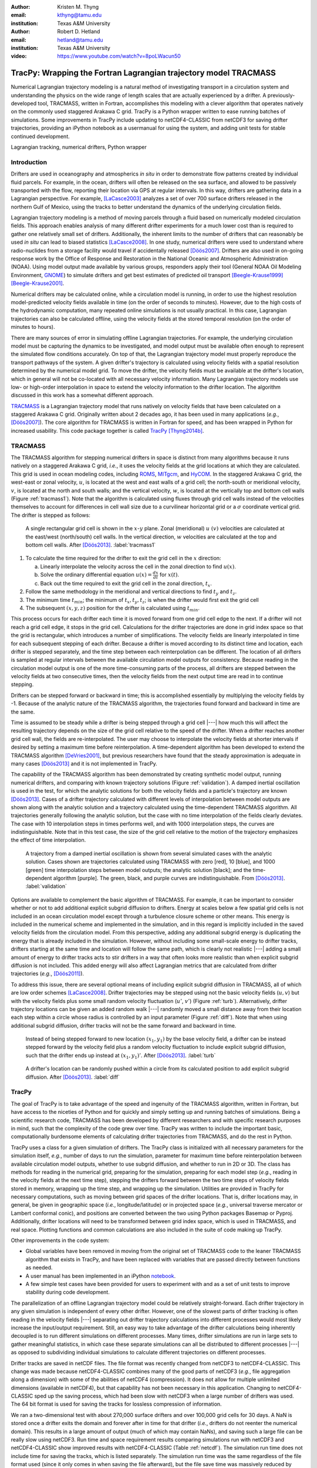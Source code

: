 :author: Kristen M. Thyng
:email: kthyng@tamu.edu
:institution: Texas A&M University

:author: Robert D. Hetland
:email: hetland@tamu.edu
:institution: Texas A&M University

:video: https://www.youtube.com/watch?v=8poLWacun50

-----------------------------------------------------------------
TracPy: Wrapping the Fortran Lagrangian trajectory model TRACMASS
-----------------------------------------------------------------

.. class:: abstract

   Numerical Lagrangian trajectory modeling is a natural method of investigating transport in a circulation system and understanding the physics on the wide range of length scales that are actually experienced by a drifter. A previously-developed tool, TRACMASS, written in Fortran, accomplishes this modeling with a clever algorithm that operates natively on the commonly used staggered Arakawa C grid. TracPy is a Python wrapper written to ease running batches of simulations. Some improvements in TracPy include updating to netCDF4-CLASSIC from netCDF3 for saving drifter trajectories, providing an iPython notebook as a usermanual for using the system, and adding unit tests for stable continued development.

.. class:: keywords

   Lagrangian tracking, numerical drifters, Python wrapper


Introduction
------------

.. introduce and motivate Lagrangian tracking

Drifters are used in oceanography and atmospherics *in situ* in order to demonstrate flow patterns created by individual fluid parcels. For example, in the ocean, drifters will often be released on the sea surface, and allowed to be passively transported with the flow, reporting their location via GPS at regular intervals. In this way, drifters are gathering data in a Lagrangian perspective. For example, [LaCasce2003]_ analyzes a set of over 700 surface drifters released in the northern Gulf of Mexico, using the tracks to better understand the dynamics of the underlying circulation fields.

Lagrangian trajectory modeling is a method of moving parcels through a fluid based on numerically modeled circulation fields. This approach enables analysis of many different drifter experiments for a much lower cost than is required to gather one relatively small set of drifters. Additionally, the inherent limits to the number of drifters that can reasonably be used *in situ* can lead to biased statistics [LaCasce2008]_. In one study, numerical drifters were used to understand where radio-nuclides from a storage facility would travel if accidentally released [Döös2007]_. Drifters are also used in on-going response work by the Office of Response and Restoration in the National Oceanic and Atmospheric Administration (NOAA). Using model output made available by various groups, responders apply their tool (General NOAA Oil Modeling Environment, GNOME_) to simulate drifters and get best estimates of predicted oil transport [Beegle-Krause1999]_ [Beegle-Krause2001]_.

.. _GNOME: http://response.restoration.noaa.gov/oil-and-chemical-spills/oil-spills/response-tools/gnome.html

Numerical drifters may be calculated online, while a circulation model is running, in order to use the highest resolution model-predicted velocity fields available in time (on the order of seconds to minutes).  However, due to the high costs of the hydrodynamic computation, many repeated online simulations is not usually practical.  In this case, Lagrangian trajectories can also be calculated offline, using the velocity fields at the stored temporal resolution (on the order of minutes to hours). 

There are many sources of error in simulating offline Lagrangian trajectories. For example, the underlying circulation model must be capturing the dynamics to be investigated, and model output must be available often enough to represent the simulated flow conditions accurately. On top of that, the Lagrangian trajectory model must properly reproduce the transport pathways of the system.  A given drifter's trajectory is calculated using velocity fields with a spatial resolution determined by the numerical model grid. To move the drifter, the velocity fields must be available at the drifter's location, which in general will not be co-located with all necessary velocity information. Many Lagrangian trajectory models use low- or high-order interpolation in space to extend the velocity information to the drifter location.  The algorithm discussed in this work has a somewhat different approach.

.. introduce TRACMASS with links to places it has been used and introduce TracPy

TRACMASS_ is a Lagrangian trajectory model that runs natively on velocity fields that have been calculated on a staggered Arakawa C grid. Originally written about 2 decades ago, it has been used in many applications (*e.g.*, [Döös2007]_). The core algorithm for TRACMASS is written in Fortran for speed, and has been wrapped in Python for increased usability. This code package together is called TracPy_ [Thyng2014b]_.

.. _TRACMASS: http://tracmass.org
.. _TracPy:  https://github.com/kthyng/tracpy

TRACMASS
--------

.. Explain algorithm

The TRACMASS algorithm for stepping numerical drifters in space is distinct from many algorithms because it runs natively on a staggered Arakawa C grid, *i.e.*, it uses the velocity fields at the grid locations at which they are calculated. This grid is used in ocean modeling codes, including ROMS_, MITgcm_, and HyCOM_. In the staggered Arakawa C grid, the west-east or zonal velocity, :math:`u`, is located at the west and east walls of a grid cell; the north-south or meridional velocity, :math:`v`, is located at the north and south walls; and the vertical velocity, :math:`w`, is located at the vertically top and bottom cell walls (Figure :ref:`tracmass1`). Note that the algorithm is calculated using fluxes through grid cell walls instead of the velocities themselves to account for differences in cell wall size due to a curvilinear horizontal grid or a :math:`\sigma` coordinate vertical grid. The drifter is stepped as follows:

.. _ROMS: http://myroms.org
.. _MITgcm: http://mitgcm.org
.. _HyCOM: http://hycom.org

.. figure:: tracmass1.pdf

   A single rectangular grid cell is shown in the :math:`x`-:math:`y` plane. Zonal (meridional) :math:`u~(v)` velocities are calculated at the east/west (north/south) cell walls. In the vertical direction, :math:`w` velocities are calculated at the top and bottom cell walls. After [Döös2013]_. :label:`tracmass1`

1. To calculate the time required for the drifter to exit the grid cell in the :math:`x` direction:

   a. Linearly interpolate the velocity across the cell in the zonal direction to find :math:`u(x)`.
   b. Solve the ordinary differential equation :math:`{u(x)=\frac{dx}{dt}}` for :math:`x(t)`.
   c. Back out the time required to exit the grid cell in the zonal direction, :math:`t_x`. 

#. Follow the same methodology in the meridional and vertical directions to find :math:`t_y` and :math:`t_z`.
#. The minimum time :math:`t_{min}`; the minimum of :math:`t_x,t_y,t_z`; is when the drifter would first exit the grid cell
#. The subsequent :math:`(x,y,z)` position for the drifter is calculated using :math:`t_{min}`.

This process occurs for each drifter each time it is moved forward from one grid cell edge to the next. If a drifter will not reach a grid cell edge, it stops in the grid cell. Calculations for the drifter trajectories are done in grid index space so that the grid is rectangular, which introduces a number of simplifications. The velocity fields are linearly interpolated in time for each subsequent stepping of each drifter. Because a drifter is moved according to its distinct time and location, each drifter is stepped separately, and the time step between each reinterpolation can be different. The location of all drifters is sampled at regular intervals between the available circulation model outputs for consistency. Because reading in the circulation model output is one of the more time-consuming parts of the process, all drifters are stepped between the velocity fields at two consecutive times, then the velocity fields from the next output time are read in to continue stepping.

Drifters can be stepped forward or backward in time; this is accomplished essentially by multiplying the velocity fields by -1. Because of the analytic nature of the TRACMASS algorithm, the trajectories found forward and backward in time are the same. 


.. Explain options like subgrid diffusion, time interpolation, and time-dependent algorithm

Time is assumed to be steady while a drifter is being stepped through a grid cell |---| how much this will affect the resulting trajectory depends on the size of the grid cell relative to the speed of the drifter. When a drifter reaches another grid cell wall, the fields are re-interpolated. The user may choose to interpolate the velocity fields at shorter intervals if desired by setting a maximum time before reinterpolation. A time-dependent algorithm has been developed to extend the TRACMASS algorithm [DeVries2001]_, but previous researchers have found that the steady approximation is adequate in many cases [Döös2013]_ and it is not implemented in TracPy. 

The capability of the TRACMASS algorithm has been demonstrated by creating synthetic model output, running numerical drifters, and comparing with known trajectory solutions (Figure :ref:`validation`). A damped inertial oscillation is used in the test, for which the analytic solutions for both the velocity fields and a particle's trajectory are known [Döös2013]_. Cases of a drifter trajectory calculated with different levels of interpolation between model outputs are shown along with the analytic solution and a trajectory calculated using the time-dependent TRACMASS algorithm. All trajectories generally following the analytic solution, but the case with no time interpolation of the fields clearly deviates. The case with 10 interpolation steps in times performs well, and with 1000 interpolation steps, the curves are indistinguishable. Note that in this test case, the size of the grid cell relative to the motion of the trajectory emphasizes the effect of time interpolation.

.. figure:: validation.png

   A trajectory from a damped inertial oscillation is shown from several simulated cases with the analytic solution. Cases shown are trajectories calculated using TRACMASS with zero [red], 10 [blue], and 1000 [green] time interpolation steps between model outputs; the analytic solution [black]; and the time-dependent algorithm [purple]. The green, black, and purple curves are indistinguishable. From [Döös2013]_. :label:`validation`

Options are available to complement the basic algorithm of TRACMASS. For example, it can be important to consider whether or not to add additional explicit subgrid diffusion to drifters. Energy at scales below a few spatial grid cells is not included in an ocean circulation model except through a turbulence closure scheme or other means. This energy is included in the numerical scheme and implemented in the simulation, and in this regard is implicitly included in the saved velocity fields from the circulation model. From this perspective, adding any additional subgrid energy is duplicating the energy that is already included in the simulation. However, without including some small-scale energy to drifter tracks, drifters starting at the same time and location will follow the same path, which is clearly not realistic |---| adding a small amount of energy to drifter tracks acts to stir drifters in a way that often looks more realistic than when explicit subgrid diffusion is not included. This added energy will also affect Lagrangian metrics that are calculated from drifter trajectories (*e.g.*, [Döös2011]_).

To address this issue, there are several optional means of including explicit subgrid diffusion in TRACMASS, all of which are low order schemes [LaCasce2008]_. Drifter trajectories may be stepped using not the basic velocity fields (:math:`u,v`) but with the velocity fields plus some small random velocity fluctuation (:math:`u'`, :math:`v'`) (Figure :ref:`turb`). Alternatively, drifter trajectory locations can be given an added random walk |---| randomly moved a small distance away from their location each step within a circle whose radius is controlled by an input parameter (Figure :ref:`diff`). Note that when using additional subgrid diffusion, drifter tracks will not be the same forward and backward in time. 

.. figure:: tracmassTurb.pdf
   :scale: 52%

   Instead of being stepped forward to new location :math:`(x_1,y_1)` by the base velocity field, a drifter can be instead stepped forward by the velocity field plus a random velocity fluctuation to include explicit subgrid diffusion, such that the drifter ends up instead at :math:`(x_1,y_1)'`. After [Döös2013]_. :label:`turb`

.. figure:: tracmassDiff.pdf
   :scale: 52%

   A drifter's location can be randomly pushed within a circle from its calculated position to add explicit subgrid diffusion. After [Döös2013]_. :label:`diff`

TracPy
------

.. Explain approach

The goal of TracPy is to take advantage of the speed and ingenuity of the TRACMASS algorithm, written in Fortran, but have access to the niceties of Python and for quickly and simply setting up and running batches of simulations. Being a scientific research code, TRACMASS has been developed by different researchers and with specific research purposes in mind, such that the complexity of the code grew over time.  TracPy was written to include the important basic, computationally burdensome elements of calculating drifter trajectories from TRACMASS, and do the rest in Python.

.. What have I added? Non-global variables, TracPy class, iPython user manual, test cases, unit tests

TracPy uses a class for a given simulation of drifters. The TracPy class is initialized with all necessary parameters for the simulation itself, *e.g.*, number of days to run the simulation, parameter for maximum time before reinterpolation between available circulation model outputs, whether to use subgrid diffusion, and whether to run in 2D or 3D. The class has methods for reading in the numerical grid, preparing for the simulation, preparing for each model step (*e.g.*, reading in the velocity fields at the next time step), stepping the drifters forward between the two time steps of velocity fields stored in memory, wrapping up the time step, and wrapping up the simulation. Utilities are provided in TracPy for necessary computations, such as moving between grid spaces of the drifter locations. That is, drifter locations may, in general, be given in geographic space (*i.e.*, longitude/latitude) or in projected space (*e.g.*, universal traverse mercator or Lambert conformal conic), and positions are converted between the two using Python packages Basemap or Pyproj. Additionally, drifter locations will need to be transformed between grid index space, which is used in TRACMASS, and real space. Plotting functions and common calculations are also included in the suite of code making up TracPy.

Other improvements in the code system:

- Global variables have been removed in moving from the original set of TRACMASS code to the leaner TRACMASS algorithm that exists in TracPy, and have been replaced with variables that are passed directly between functions as needed. 

- A user manual has been implemented in an iPython notebook_.

- A few simple test cases have been provided for users to experiment with and as a set of unit tests to improve stability during code development.

.. _notebook: http://nbviewer.ipython.org/urls/raw.github.com/kthyng/tracpy/master/docs/manual.ipynb

.. Discuss parallelization: a lot of usage is about running lots of cases, and it is relatively easy to distribute simulations separately amongst processes. Not set up to send different drifters to different processes, but would be difficult in the amount of model output that would be required to send different places though in some cases might be helpful

The parallelization of an offline Lagrangian trajectory model could be relatively straight-forward. Each drifter trajectory in any given simulation is independent of every other drifter. However, one of the slowest parts of drifter tracking is often reading in the velocity fields |---| separating out drifter trajectory calculations into different processes would most likely increase the input/output requirement. Still, an easy way to take advantage of the drifter calculations being inherently decoupled is to run different simulations on different processes. Many times, drifter simulations are run in large sets to gather meaningful statistics, in which case these separate simulations can all be distributed to different processes |---| as opposed to subdividing individual simulations to calculate different trajectories on different processes.


.. Could summarize what I learned about netCDF4 storage

Drifter tracks are saved in netCDF files. The file format was recently changed from netCDF3 to netCDF4-CLASSIC. This change was made because netCDF4-CLASSIC combines many of the good parts of netCDF3 (*e.g.*, file aggregation along a dimension) with some of the abilities of netCDF4 (compression). It does not allow for multiple unlimited dimensions (available in netCDF4), but that capability has not been necessary in this application. Changing to netCDF4-CLASSIC sped up the saving process, which had been slow with netCDF3 when a large number of drifters was used. The 64 bit format is used for saving the tracks for lossless compression of information.

We ran a two-dimensional test with about 270,000 surface drifters and over 100,000 grid cells for 30 days. A NaN is stored once a drifter exits the domain and forever after in time for that drifter (*i.e.*, drifters do not reenter the numerical domain). This results in a large amount of output (much of which may contain NaNs), and saving such a large file can be really slow using netCDF3. Run time and space requirement results comparing simulations run with netCDF3 and netCDF4-CLASSIC show improved results with netCDF4-CLASSIC (Table :ref:`netcdf`). The simulation run time does not include time for saving the tracks, which is listed separately. The simulation run time was the same regardless of the file format used (since it only comes in when saving the file afterward), but the file save time was massively reduced by using netCDF4-CLASSIC (about 96%). Additionally, the file size was reduced by about 42%. Note that the file size is the same between netCDF4 and netCDF4-CLASSIC (not shown).

.. table:: Comparisons between simulations run with `netCDF3_64BIT` and `netCDF4-CLASSIC`. :label:`netcdf`

   +-------------------------+----------+----------+------------+
   |                         | netCDF3  | netCDF4C | % decrease |
   +-------------------------+----------+----------+------------+
   | Simulation run time [s] | 1038     | 1038     | 0          |
   +-------------------------+----------+----------+------------+
   | File save time [s]      | 3527     | 131      | 96         |
   +-------------------------+----------+----------+------------+
   | File size [GB]          | 3.6      | 2.1      | 42         |
   +-------------------------+----------+----------+------------+

.. Performance: change number of drifters and plot timing for each part of the simulation, then do the same changing the number of grid nodes

Suites of simulations were run using TracPy to test its time performance on both a Linux workstation (Figure :ref:`comparison`) and a Macintosh laptop (not shown, but similar results). Changing the number of grid cells in a simulation (keeping the number of drifters constant at a moderate value) most affects the amount of time required to prepare the simulation, which is when the grid is read in. The grid will not be changing size in typical use cases so it may not be a significant problem, but the rapid increase in time required to run the code with an increasing number of grid cells may indicate an opportunity for improvement in the way the simulations are prepared. However, the time required to read in the grid increases exponentially with number of grid cells due to the increase in memory requirement for the grid arrays, so a change in approach to what information is necessary to have on hand for a simulation may be the only way to improve this. Changing the number of drifters (keeping the number of grid cells constant at a moderate value) affects the timing of several parts of the simulation. The base time spent preparing the simulation is mostly consistent since the grid size does not change between the cases. The time for stepping the drifters with TRACMASS, and processing after stepping drifters and at the end of the simulation increase with an increasing number of drifters, as would be expected. The time required for increasing the number of drifters should scale linearly. Files used to run these tests are available on GitHub_.

.. _GitHub: https://github.com/kthyng/tracpy_performance

.. figure:: comparison.pdf
   :align: center
   :figclass: w
   :scale: 40%

   Time required to run simulations with different numbers of grid cells (left) and drifters (right). A moderate number of drifters (5000) (left) and grid cells (100,000) (right) were used as the independent variable in the tests. For timing, the code is split into initialization [red], preparing for the run [orange], preparing for the model steps [yellow], stepping the drifters with TRACMASS [green], processing after the steps [blue], and processing at the end of the simulation [purple]. :label:`comparison`

.. Examples of use: time res paper, shelf eddy tracking, cross-shelf transport, lagrangian metrics

The TracPy suite of code has been used to investigate several research problems so far. In one study, we sought to understand the effect of the temporal resolution of the circulation model output on the resulting drifter tracks (Figure :ref:`D`). In another study, we initialized drifters uniformly throughout a numerical domain of the northwestern Gulf of Mexico and used the resulting tracks to examine the connectivity of water across the shelf break and the connectivity of surrounding waters with parts of the coastline (see *e.g.*, Figure :ref:`coastSTXseasonal`). Drifters have also been initialized at the inputs of the Mississippi and Atchafalaya rivers and tracked to illustrate the complex pathways of the fresh water (Figure :ref:`pathways`). 

.. figure:: D.pdf

   Separation distance between pairs of drifters run with circulation model velocity fields output at different temporal resolutions (given in seconds), averaged over many pairs of drifters. From [Thyng2014a]_. :label:`D`

.. figure:: coastSTXseasonal.png
   :figclass: w
   :scale: 50%

   Connectivity of waters with the southern Texas coastline over a 30 day time period, for the winter and summer months. Averaged over the years 2004-2010. Project available_ on GitHub. :label:`coastSTXseasonal`

.. figure:: river_drifter_tracks.png
   :scale: 28%

   Integrated pathways of drifters initialized in the Atchafalaya and Mississippi river inputs to the numerical domain. :label:`pathways`

.. _available: https://github.com/kthyng/shelf_transport

.. Future work (GNOME, parallelization? other stuff in my list, not storing everything at once, better ways of storing drifters since many end up as NANs? or maybe ok with netCDF4?), improve tracpy class modularity

Many improvements and extensions could be made to TracPy. It is intended to be integrated into NOAA's GNOME oil tracking system in order to contribute another mover to their tracking system and take advantage of utilities in GNOME that are not in the TRACMASS algorithm, such as the ability to directly apply windage (this can be important for modeling material that directly feels wind stress, such as large oil slicks). Potential improvements include:

- The way the grid is read in and stored is taking too much time, as was seen in the TracPy performance tests.

- Placeholders for all locations for all drifters are currently stored for the entirety of a simulation run, which inflates the memory required for a simulation. Instead, drifter locations could be only temporarily stored and appended to the output file as calculated.

- A drifter location is set to NaN when the drifter exits the domain. This is currently somewhat accounted for by using netCDF4-CLASSIC compression. However, another way to minimize unnecessary NaN storage would be to alter how drifter tracks are stored. Instead of the current approach of storing tracks in a two-dimensional array of drifter versus location in time, all drifter locations for a given time step could be stored together on the same row. This makes retrieval more difficult and requires ragged rows, but eliminates the need to store a drifter that is inactive. Alternatively, a sparse matrix could be used to only store active drifters.

- Storage could be updated to full netCDF4 format.

- The modularity of the TracPy class should be improved.


Conclusions
-----------

A Python wrapper, TracPy, to a Lagrangrian trajectory model, TRACMASS, combines the speed of the Fortran core algorithm with the ease of using Python. TracPy uses netCDF4-CLASSIC for saving trajectory paths, which is an improvement over netCDF3 in both time required to save the file and disk space required for the file. It also includes several improvements such as including an iPython notebook user manual and eliminating the use of global variables. TracPy performance tests indicate expected behavior in simulation time increase when increasing the number of drifters being simulated. However, when increasing the number of grid cells in the underlying numerical circulation model, preparing for the run takes more additional time than it probably should. The TracPy suite of code has been used for several applications so far, with more in the works for the future, along with continual code improvements.


Acknowledgements
----------------

Thanks to Chris Barker for help in improving TracPy modularity and unit tests, and for on-going work in integrating TracPy into NOAA's GNOME system. Thanks also to helpful review comments from Terry Letsche.

References
----------

.. [Barker2000] C. H. Barker & J. A. Galt.
                *Analysis of methods used in spill response planning:
                Trajectory Analysis Planner TAP II*.
                Spill Science & Technology Bulletin, 6(2),
                145-152, 2000.

.. [Beegle-Krause1999] C. J. Beegle-Krause.
                       *GNOME: NOAA’s next-generation spill trajectory
                       model*,
                       Oceans ’99 MTS/IEEE Proceedings.
                       MTS/IEEE Conference Committee, Escondido, CA,
                       vol. 3, pp. 1262–1266, 1999.

.. [Beegle-Krause2001] C. J. Beegle-Krause.
                       *General NOAA oil modeling environment (GNOME):
                       a new spill trajectory model*,
                       IOSC 2001 Proceedings, Tampa, FL, March
                       26–29, 2001. Mira Digital Publishing, Inc.,
                       St. Louis, MO, vol. 2, pp. 865–871, 2001.

.. [DeVries2001] P. de Vries, K. Döös.
                 *Calculating Lagrangian trajectories using
                 time-dependent velocity fields*, J Atmos Ocean
                 Technol 18:1092–1101, 2001.

.. [Döös2007] K. Döös, & A. Engqvist.
              *Assessment of water exchange between a discharge region
              and the open sea–A comparison of different
              methodological concepts*. Estuarine, Coastal and Shelf
              Science, 74(4), 709-721, 2007.

.. [Döös2011] K. Döös, V. Rupolo, & L. Brodeau.
              *Dispersion of surface drifters and model-simulated
              trajectories*. Ocean Modelling, 39(3), 301-310, 2011.

.. [Döös2013] K. Döös, J. Kjellsson, & B. Jönsson.
              *TRACMASS—A Lagrangian trajectory model*. In Preventive
              Methods for Coastal Protection (pp. 225-249). Springer
              International Publishing, 2013.

.. [LaCasce2003] J. H. LaCasce & C. Ohlmann.
                 *Relative dispersion at the surface of the Gulf of
                 Mexico*, Journal of Marine Research, 61(3),
                 285-312, 2003.

.. [LaCasce2008] J. H. LaCasce.
                 *Statistics from Lagrangian observations*, Progress
                 in Oceanography, 77(1), 1-29, 2008.

.. [Thyng2014a] K. M. Thyng, R. D. Hetland, R. Montuoro, J. Kurian.
                *Lagrangian tracking errors due to temporal
                subsampling of numerical model output*. Submitted to
                Journal of Atmospheric and Oceanic Technology, 2014.

.. [Thyng2014b] K. M. Thyng.
                TracPy. ZENODO. doi: ``10.5281/zenodo.10433``, 2014.

